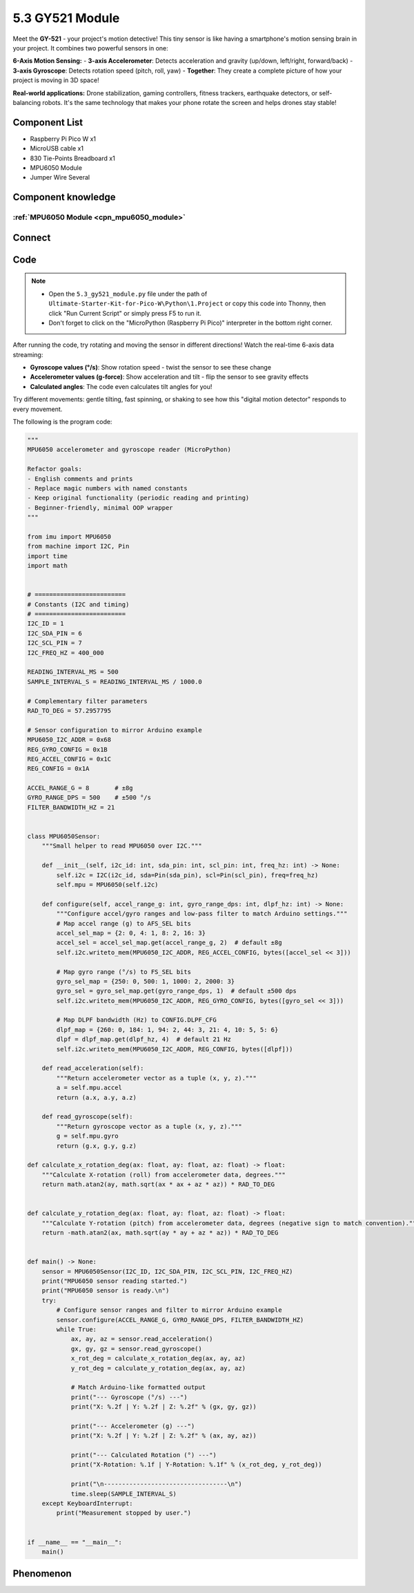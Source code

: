 5.3 GY521 Module
=========================
Meet the **GY-521** - your project's motion detective! This tiny sensor is like having a smartphone's motion sensing brain in your project. It combines two powerful sensors in one:

**6-Axis Motion Sensing:**
- **3-axis Accelerometer**: Detects acceleration and gravity (up/down, left/right, forward/back)
- **3-axis Gyroscope**: Detects rotation speed (pitch, roll, yaw)
- **Together**: They create a complete picture of how your project is moving in 3D space!

**Real-world applications:** Drone stabilization, gaming controllers, fitness trackers, earthquake detectors, or self-balancing robots. It's the same technology that makes your phone rotate the screen and helps drones stay stable!

Component List
^^^^^^^^^^^^^^^
- Raspberry Pi Pico W x1
- MicroUSB cable x1
- 830 Tie-Points Breadboard x1
- MPU6050 Module
- Jumper Wire Several

Component knowledge
^^^^^^^^^^^^^^^^^^^^

:ref:`MPU6050 Module <cpn_mpu6050_module>`
"""""""""""""""""""""""""""""""""""""""""""

Connect
^^^^^^^^^
.. image:: img/3.connect/5.3.png

Code
^^^^^^^
.. note::

    * Open the ``5.3_gy521_module.py`` file under the path of ``Ultimate-Starter-Kit-for-Pico-W\Python\1.Project`` or copy this code into Thonny, then click "Run Current Script" or simply press F5 to run it.

    * Don't forget to click on the "MicroPython (Raspberry Pi Pico)" interpreter in the bottom right corner. 

.. 5.3.png

After running the code, try rotating and moving the sensor in different directions! Watch the real-time 6-axis data streaming:

- **Gyroscope values (°/s)**: Show rotation speed - twist the sensor to see these change
- **Accelerometer values (g-force)**: Show acceleration and tilt - flip the sensor to see gravity effects
- **Calculated angles**: The code even calculates tilt angles for you!

Try different movements: gentle tilting, fast spinning, or shaking to see how this "digital motion detector" responds to every movement.

The following is the program code:

.. code-block:: python

    """
    MPU6050 accelerometer and gyroscope reader (MicroPython)

    Refactor goals:
    - English comments and prints
    - Replace magic numbers with named constants
    - Keep original functionality (periodic reading and printing)
    - Beginner-friendly, minimal OOP wrapper
    """

    from imu import MPU6050
    from machine import I2C, Pin
    import time
    import math


    # =========================
    # Constants (I2C and timing)
    # =========================
    I2C_ID = 1
    I2C_SDA_PIN = 6
    I2C_SCL_PIN = 7
    I2C_FREQ_HZ = 400_000

    READING_INTERVAL_MS = 500
    SAMPLE_INTERVAL_S = READING_INTERVAL_MS / 1000.0

    # Complementary filter parameters
    RAD_TO_DEG = 57.2957795

    # Sensor configuration to mirror Arduino example
    MPU6050_I2C_ADDR = 0x68
    REG_GYRO_CONFIG = 0x1B
    REG_ACCEL_CONFIG = 0x1C
    REG_CONFIG = 0x1A

    ACCEL_RANGE_G = 8       # ±8g
    GYRO_RANGE_DPS = 500    # ±500 °/s
    FILTER_BANDWIDTH_HZ = 21


    class MPU6050Sensor:
        """Small helper to read MPU6050 over I2C."""

        def __init__(self, i2c_id: int, sda_pin: int, scl_pin: int, freq_hz: int) -> None:
            self.i2c = I2C(i2c_id, sda=Pin(sda_pin), scl=Pin(scl_pin), freq=freq_hz)
            self.mpu = MPU6050(self.i2c)

        def configure(self, accel_range_g: int, gyro_range_dps: int, dlpf_hz: int) -> None:
            """Configure accel/gyro ranges and low-pass filter to match Arduino settings."""
            # Map accel range (g) to AFS_SEL bits
            accel_sel_map = {2: 0, 4: 1, 8: 2, 16: 3}
            accel_sel = accel_sel_map.get(accel_range_g, 2)  # default ±8g
            self.i2c.writeto_mem(MPU6050_I2C_ADDR, REG_ACCEL_CONFIG, bytes([accel_sel << 3]))

            # Map gyro range (°/s) to FS_SEL bits
            gyro_sel_map = {250: 0, 500: 1, 1000: 2, 2000: 3}
            gyro_sel = gyro_sel_map.get(gyro_range_dps, 1)  # default ±500 dps
            self.i2c.writeto_mem(MPU6050_I2C_ADDR, REG_GYRO_CONFIG, bytes([gyro_sel << 3]))

            # Map DLPF bandwidth (Hz) to CONFIG.DLPF_CFG
            dlpf_map = {260: 0, 184: 1, 94: 2, 44: 3, 21: 4, 10: 5, 5: 6}
            dlpf = dlpf_map.get(dlpf_hz, 4)  # default 21 Hz
            self.i2c.writeto_mem(MPU6050_I2C_ADDR, REG_CONFIG, bytes([dlpf]))

        def read_acceleration(self):
            """Return accelerometer vector as a tuple (x, y, z)."""
            a = self.mpu.accel
            return (a.x, a.y, a.z)

        def read_gyroscope(self):
            """Return gyroscope vector as a tuple (x, y, z)."""
            g = self.mpu.gyro
            return (g.x, g.y, g.z)

    def calculate_x_rotation_deg(ax: float, ay: float, az: float) -> float:
        """Calculate X-rotation (roll) from accelerometer data, degrees."""
        return math.atan2(ay, math.sqrt(ax * ax + az * az)) * RAD_TO_DEG


    def calculate_y_rotation_deg(ax: float, ay: float, az: float) -> float:
        """Calculate Y-rotation (pitch) from accelerometer data, degrees (negative sign to match convention)."""
        return -math.atan2(ax, math.sqrt(ay * ay + az * az)) * RAD_TO_DEG


    def main() -> None:
        sensor = MPU6050Sensor(I2C_ID, I2C_SDA_PIN, I2C_SCL_PIN, I2C_FREQ_HZ)
        print("MPU6050 sensor reading started.")
        print("MPU6050 sensor is ready.\n")
        try:
            # Configure sensor ranges and filter to mirror Arduino example
            sensor.configure(ACCEL_RANGE_G, GYRO_RANGE_DPS, FILTER_BANDWIDTH_HZ)
            while True:
                ax, ay, az = sensor.read_acceleration()
                gx, gy, gz = sensor.read_gyroscope()
                x_rot_deg = calculate_x_rotation_deg(ax, ay, az)
                y_rot_deg = calculate_y_rotation_deg(ax, ay, az)

                # Match Arduino-like formatted output
                print("--- Gyroscope (°/s) ---")
                print("X: %.2f | Y: %.2f | Z: %.2f" % (gx, gy, gz))

                print("--- Accelerometer (g) ---")
                print("X: %.2f | Y: %.2f | Z: %.2f" % (ax, ay, az))

                print("--- Calculated Rotation (°) ---")
                print("X-Rotation: %.1f | Y-Rotation: %.1f" % (x_rot_deg, y_rot_deg))

                print("\n----------------------------------\n")
                time.sleep(SAMPLE_INTERVAL_S)
        except KeyboardInterrupt:
            print("Measurement stopped by user.")


    if __name__ == "__main__":
        main()

Phenomenon
^^^^^^^^^^^
.. image:: img/5.phenomenon/5.3.png 
    :width: 100%